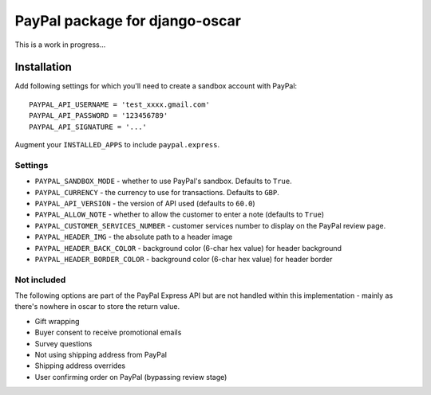 ===============================
PayPal package for django-oscar
===============================

This is a work in progress...

Installation
============

Add following settings for which you'll need to create a sandbox account with
PayPal::

    PAYPAL_API_USERNAME = 'test_xxxx.gmail.com'
    PAYPAL_API_PASSWORD = '123456789'
    PAYPAL_API_SIGNATURE = '...'

Augment your ``INSTALLED_APPS`` to include ``paypal.express``.

Settings
--------

* ``PAYPAL_SANDBOX_MODE`` - whether to use PayPal's sandbox.  Defaults to ``True``.
* ``PAYPAL_CURRENCY`` - the currency to use for transactions.  Defaults to ``GBP``.
* ``PAYPAL_API_VERSION`` - the version of API used (defaults to ``60.0``)
* ``PAYPAL_ALLOW_NOTE`` - whether to allow the customer to enter a note (defaults to ``True``)
* ``PAYPAL_CUSTOMER_SERVICES_NUMBER`` - customer services number to display on
  the PayPal review page.
* ``PAYPAL_HEADER_IMG`` - the absolute path to a header image 
* ``PAYPAL_HEADER_BACK_COLOR`` - background color (6-char hex value) for header
  background
* ``PAYPAL_HEADER_BORDER_COLOR`` - background color (6-char hex value) for header border

Not included
------------

The following options are part of the PayPal Express API but are not handled
within this implementation - mainly as there's nowhere in oscar to store the
return value.

* Gift wrapping
* Buyer consent to receive promotional emails
* Survey questions
* Not using shipping address from PayPal
* Shipping address overrides
* User confirming order on PayPal (bypassing review stage)
